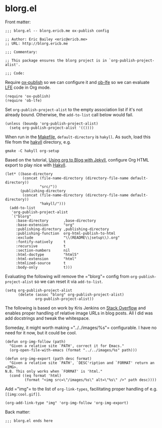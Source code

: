 #+STARTUP: showall
* blorg.el
  :PROPERTIES:
  :tangle:   blorg.el
  :END:
Front matter:
#+BEGIN_SRC elisp
;;; blorg.el -- blorg.ericb.me ox-publish config

;; Author: Eric Bailey <eric@ericb.me>
;; URL: http://blorg.ericb.me

;;; Commentary:

;; This package ensures the blorg project is in `org-publish-project-alist'.

;;; Code:
#+END_SRC

Require [[https://github.com/codeasone/org-mode/blob/master/lisp/ox-publish.el][ox-publish]] so we can configure it
and [[https://github.com/lfe-support/ob-lfe][ob-lfe]] so we can evaluate [[http://lfe.io][LFE]] code in Org mode.
#+BEGIN_SRC elisp
(require 'ox-publish)
(require 'ob-lfe)
#+END_SRC

Set ~org-publish-project-alist~ to the empty association list if it's not
already bound. Otherwise, the ~add-to-list~ call below would fail.
#+BEGIN_SRC elisp
(unless (boundp 'org-publish-project-alist)
  (setq org-publish-project-alist '(())))
#+END_SRC

When run in the [[file:~/src/yurrriq/blorg/hakyll/Makefile][Makefile]], ~default-directory~ is =hakyll=.
As such, load this file from the [[file:~/src/yurrriq/blorg/hakyll][hakyll]] directory, e.g.
#+BEGIN_SRC fish :tangle no
gmake -C hakyll org-setup
#+END_SRC

Based on the tutorial, [[http://orgmode.org/worg/org-tutorials/org-jekyll.html#text-4][Using org to Blog with Jekyll]],
configure Org HTML export to play nice with [[https://jaspervdj.be/hakyll/][Hakyll]].
#+BEGIN_SRC elisp
  (let* ((base-directory
          (concat (file-name-directory (directory-file-name default-directory))
                  "src/"))
         (publishing-directory
          (concat (file-name-directory (directory-file-name default-directory))
                  "hakyll/")))
    (add-to-list
     'org-publish-project-alist
     `("blorg"
       :base-directory       ,base-directory
       :base-extension       "org"
       :publishing-directory ,publishing-directory
       :publishing-function  org-html-publish-to-html
       :exclude              "\\(README\\|setup\\).org"
       :fontify-natively     t
       :recursive            t
       :section-numbers      nil
       :html-doctype         "html5"
       :html-extension       "html"
       :htmlized-source      t
       :body-only            t)))
#+END_SRC

Evaluating the following will remove the =​"blorg"​= config from
~org-publish-project-alist~ so we can reset it via ~add-to-list~.

#+BEGIN_SRC elisp :tangle no
(setq org-publish-project-alist
      (delete (assoc "blorg" org-publish-project-alist)
              org-publish-project-alist))
#+END_SRC

The following is based on work by Kris Jenkins on [[http://stackoverflow.com/a/14841597/1793234][Stack Overflow]] and enables
proper handling of relative image URLs in blog posts. All I did was add
docstrings and tweak the whitespace.

Someday, it might worth making =​"../../images/%s"​= configurable. I have no need
for it now, but it could be cool.
#+BEGIN_SRC elisp
(defun org-img-follow (path)
  "Given a relative site `PATH', correct it for Emacs."
  (org-open-file-with-emacs (format "../../images/%s" path)))

(defun org-img-export (path desc format)
  "Given a relative site `PATH', `DESC'ription and `FORMAT' return an <IMG>.
N.B. This only works when `FORMAT' is 'html."
  (cond ((eq format 'html)
         (format "<img src=\"/images/%s\" alt=\"%s\" />" path desc))))
#+END_SRC

Add =​"img"​= to the list of ~org-link-types~, facilitating proper handling of
e.g. ~[[img:cool.gif]]~.
#+BEGIN_SRC elisp
(org-add-link-type "img" 'org-img-follow 'org-img-export)
#+END_SRC

Back matter:
#+BEGIN_SRC elisp
;;; blorg.el ends here
#+END_SRC
